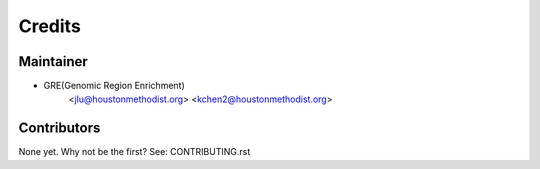 =======
Credits
=======

Maintainer
----------

* GRE(Genomic Region Enrichment)
    <jlu@houstonmethodist.org>
    <kchen2@houstonmethodist.org>

Contributors
------------

None yet. Why not be the first? See: CONTRIBUTING.rst
